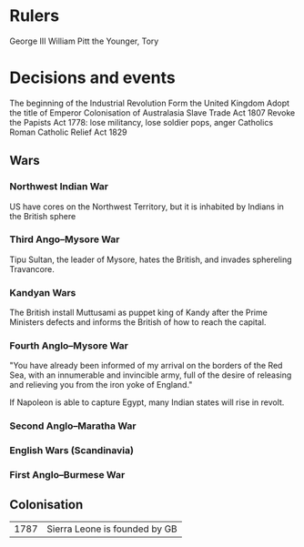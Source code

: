 * Rulers
George III
William Pitt the Younger, Tory

* Decisions and events
The beginning of the Industrial Revolution
Form the United Kingdom
Adopt the title of Emperor
Colonisation of Australasia
Slave Trade Act 1807
Revoke the Papists Act 1778: lose militancy, lose soldier pops, anger Catholics
Roman Catholic Relief Act 1829

** Wars
*** Northwest Indian War
US have cores on the Northwest Territory, but it is inhabited by Indians in the British sphere

*** Third Ango–Mysore War
Tipu Sultan, the leader of Mysore, hates the British, and invades sphereling Travancore.

*** Kandyan Wars
The British install Muttusami as puppet king of Kandy after the Prime Ministers defects and informs the British of how to reach the capital.

*** Fourth Anglo–Mysore War
"You have already been informed of my arrival on the borders of the Red Sea, with an innumerable and invincible army, full of the desire of releasing and relieving you from the iron yoke of England."

If Napoleon is able to capture Egypt, many Indian states will rise in revolt.

*** Second Anglo–Maratha War

*** English Wars (Scandinavia)

*** First Anglo–Burmese War

** Colonisation
| 1787 | Sierra Leone is founded by GB |
